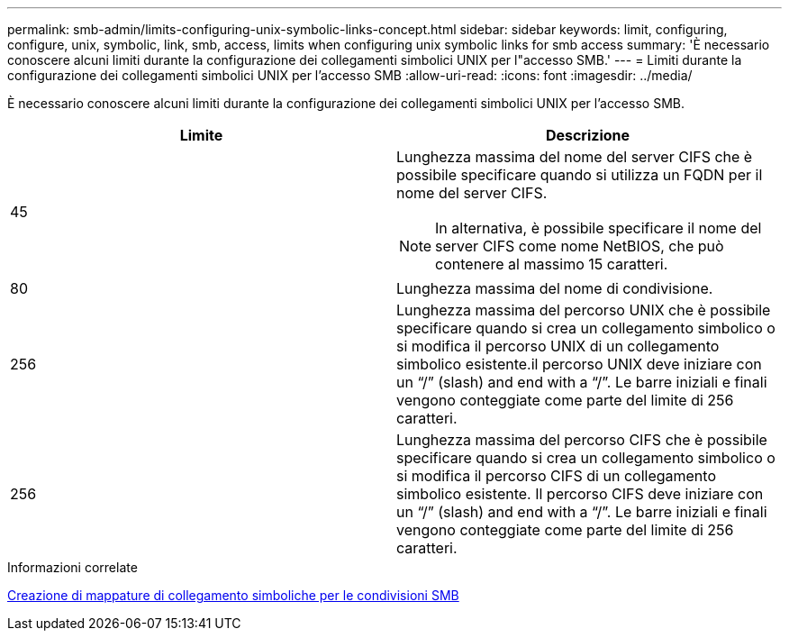 ---
permalink: smb-admin/limits-configuring-unix-symbolic-links-concept.html 
sidebar: sidebar 
keywords: limit, configuring, configure, unix, symbolic, link, smb, access, limits when configuring unix symbolic links for smb access 
summary: 'È necessario conoscere alcuni limiti durante la configurazione dei collegamenti simbolici UNIX per l"accesso SMB.' 
---
= Limiti durante la configurazione dei collegamenti simbolici UNIX per l'accesso SMB
:allow-uri-read: 
:icons: font
:imagesdir: ../media/


[role="lead"]
È necessario conoscere alcuni limiti durante la configurazione dei collegamenti simbolici UNIX per l'accesso SMB.

|===
| Limite | Descrizione 


 a| 
45
 a| 
Lunghezza massima del nome del server CIFS che è possibile specificare quando si utilizza un FQDN per il nome del server CIFS.

[NOTE]
====
In alternativa, è possibile specificare il nome del server CIFS come nome NetBIOS, che può contenere al massimo 15 caratteri.

====


 a| 
80
 a| 
Lunghezza massima del nome di condivisione.



 a| 
256
 a| 
Lunghezza massima del percorso UNIX che è possibile specificare quando si crea un collegamento simbolico o si modifica il percorso UNIX di un collegamento simbolico esistente.il percorso UNIX deve iniziare con un "`/`" (slash) and end with a "`/`". Le barre iniziali e finali vengono conteggiate come parte del limite di 256 caratteri.



 a| 
256
 a| 
Lunghezza massima del percorso CIFS che è possibile specificare quando si crea un collegamento simbolico o si modifica il percorso CIFS di un collegamento simbolico esistente. Il percorso CIFS deve iniziare con un "`/`" (slash) and end with a "`/`". Le barre iniziali e finali vengono conteggiate come parte del limite di 256 caratteri.

|===
.Informazioni correlate
xref:create-symbolic-link-mappings-task.adoc[Creazione di mappature di collegamento simboliche per le condivisioni SMB]
